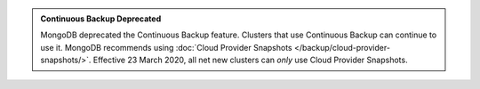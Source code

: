 .. admonition:: Continuous Backup Deprecated
   :class: important

   MongoDB deprecated the Continuous Backup feature. Clusters that use
   Continuous Backup can continue to use it. MongoDB recommends using
   :doc:`Cloud Provider Snapshots </backup/cloud-provider-snapshots/>`.
   Effective 23 March 2020, all net new clusters can *only* use Cloud
   Provider Snapshots.
